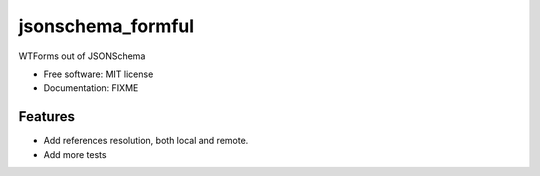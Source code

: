==================
jsonschema_formful
==================

WTForms out of JSONSchema


* Free software: MIT license
* Documentation: FIXME


Features
--------

* Add references resolution, both local and remote.
* Add more tests

